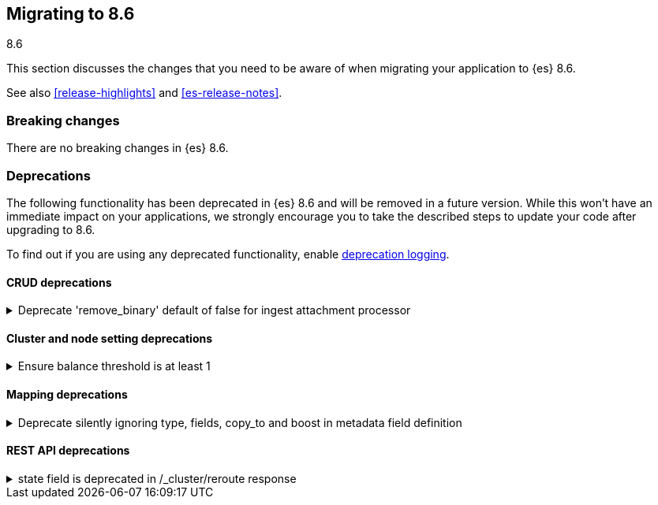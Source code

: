 [[migrating-8.6]]
== Migrating to 8.6
++++
<titleabbrev>8.6</titleabbrev>
++++

This section discusses the changes that you need to be aware of when migrating
your application to {es} 8.6.

See also <<release-highlights>> and <<es-release-notes>>.

[discrete]
[[breaking-changes-8.6]]
=== Breaking changes

// tag::notable-breaking-changes[]
There are no breaking changes in {es} 8.6.
// end::notable-breaking-changes[]


[discrete]
[[deprecated-8.6]]
=== Deprecations

The following functionality has been deprecated in {es} 8.6
and will be removed in a future version.
While this won't have an immediate impact on your applications,
we strongly encourage you to take the described steps to update your code
after upgrading to 8.6.

To find out if you are using any deprecated functionality,
enable <<deprecation-logging, deprecation logging>>.


[discrete]
[[deprecations_86_crud]]
==== CRUD deprecations

[[deprecate_remove_binary_default_of_false_for_ingest_attachment_processor]]
.Deprecate 'remove_binary' default of false for ingest attachment processor
[%collapsible]
====
*Details* +
The default "remove_binary" option for the attachment processor will be changed from false to true in a later Elasticsearch release. This means that the binary file sent to Elasticsearch will not be retained.

*Impact* +
Users should update the "remove_binary" option to be explicitly true or false, instead of relying on the default value, so that no default value changes will affect Elasticsearch.
====

[discrete]
[[deprecations_86_cluster_and_node_setting]]
==== Cluster and node setting deprecations

[[ensure_balance_threshold_at_least_1]]
.Ensure balance threshold is at least 1
[%collapsible]
====
*Details* +
Values for `cluster.routing.allocation.balance.threshold` smaller than `1` are now ignored. Support for values less than `1` for this setting is deprecated and will be forbidden in a future version.

*Impact* +
Set `cluster.routing.allocation.balance.threshold` to be at least `1`.
====

[discrete]
[[deprecations_86_mapping]]
==== Mapping deprecations

[[deprecate_silently_ignoring_type_fields_copy_to_boost_in_metadata_field_definition]]
.Deprecate silently ignoring type, fields, copy_to and boost in metadata field definition
[%collapsible]
====
*Details* +
Unsupported parameters like type, fields, copy_to and boost are silently ignored when provided as part of the configuration of a metadata field in the index mappings. They will cause a deprecation warning when used in the mappings for indices that are created from 8.6 onwards.

*Impact* +
To resolve the deprecation warning, remove the mention of type, fields, copy_to or boost from any metadata field definition as part of index mappings. They take no effect so removing them won't have any impact besides resolving the deprecation warning.
====

[discrete]
[[deprecations_86_rest_api]]
==== REST API deprecations

[[state_field_deprecated_in_cluster_reroute_response]]
.state field is deprecated in /_cluster/reroute response
[%collapsible]
====
*Details* +
`state` field is deprecated in `/_cluster/reroute` response. Cluster state does not provide meaningful information
about the result of reroute/commands execution. There are no guarantees that this exact state would be applied.

*Impact* +
Reroute API users should not rely on `state` field and instead use `explain` to request result of commands execution.
====

